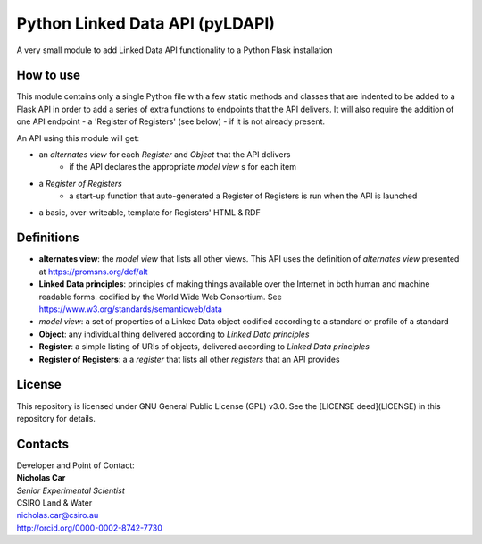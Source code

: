 Python Linked Data API (pyLDAPI)
================================
A very small module to add Linked Data API functionality to a Python Flask installation


How to use
----------
This module contains only a single Python file with a few static methods and classes that are indented to be added to a Flask API in order to add a series of extra functions to endpoints that the API delivers. It will also require the addition of one API endpoint - a 'Register of Registers' (see below) - if it is not already present.

An API using this module will get:

* an *alternates view* for each *Register* and *Object* that the API delivers
    - if the API declares the appropriate *model view* s for each item
* a *Register of Registers*
    - a start-up function that auto-generated a Register of Registers is run when the API is launched
* a basic, over-writeable, template for Registers' HTML & RDF



Definitions
-----------
* **alternates view**: the *model view* that lists all other views. This API uses the definition of *alternates view* presented at `https://promsns.org/def/alt <https://promsns.org/def/alt>`_
* **Linked Data principles**: principles of making things available over the Internet in both human and machine readable forms. codified by the World Wide Web Consortium. See `https://www.w3.org/standards/semanticweb/data <https://www.w3.org/standards/semanticweb/data>`_
* *model view*: a set of properties of a Linked Data object codified according to a standard or profile of a standard
* **Object**: any individual thing delivered according to *Linked Data principles*
* **Register**: a simple listing of URIs of objects, delivered according to *Linked Data principles*
* **Register of Registers**: a a *register* that lists all other *registers* that an API provides


License
-------
This repository is licensed under GNU General Public License (GPL) v3.0. See the [LICENSE deed](LICENSE) in this repository for details.


Contacts
--------
| Developer and Point of Contact:
| **Nicholas Car**
| *Senior Experimental Scientist*
| CSIRO Land & Water
| `nicholas.car@csiro.au <nicholas.car@csiro.au>`_
| `http://orcid.org/0000-0002-8742-7730 <http://orcid.org/0000-0002-8742-7730>`_


